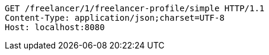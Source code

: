 [source,http,options="nowrap"]
----
GET /freelancer/1/freelancer-profile/simple HTTP/1.1
Content-Type: application/json;charset=UTF-8
Host: localhost:8080

----